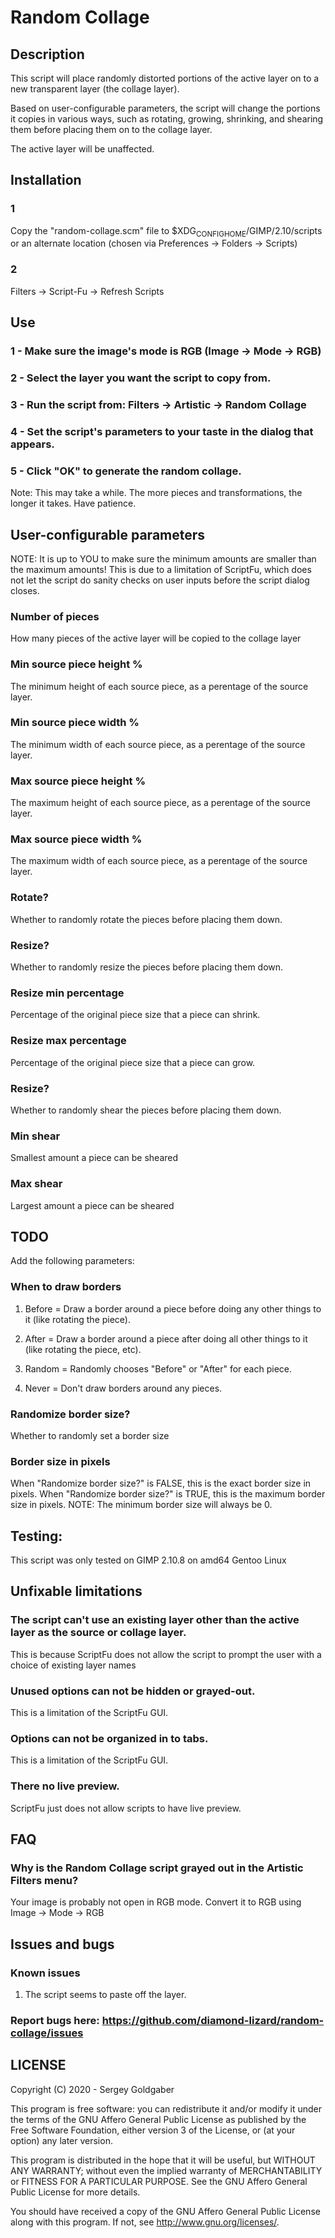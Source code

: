 * Random Collage
** Description
This script will place randomly distorted portions of the active layer on to a new transparent layer (the collage layer).

Based on user-configurable parameters, the script will change the portions it copies in various ways, such as rotating, growing, shrinking, and shearing them before placing them on to the collage layer.

The active layer will be unaffected.
** Installation
*** 1
Copy the "random-collage.scm" file to $XDG_CONFIG_HOME/GIMP/2.10/scripts or an alternate location (chosen via Preferences -> Folders -> Scripts)
*** 2
Filters -> Script-Fu -> Refresh Scripts
** Use
*** 1 - Make sure the image's mode is RGB (Image -> Mode -> RGB)
*** 2 - Select the layer you want the script to copy from.
*** 3 - Run the script from: Filters -> Artistic -> Random Collage
*** 4 - Set the script's parameters to your taste in the dialog that appears.
*** 5 - Click "OK" to generate the random collage.
Note: This may take a while.  The more pieces and transformations, the longer it takes.  Have patience.
** User-configurable parameters
NOTE:  It is up to YOU to make sure the minimum amounts are smaller than the maximum amounts!
This is due to a limitation of ScriptFu, which does not let the script do sanity checks on user inputs before the script dialog closes.
*** Number of pieces
How many pieces of the active layer will be copied to the collage layer
*** Min source piece height %
The minimum height of each source piece, as a perentage of the source layer.
*** Min source piece width %
The minimum width of each source piece, as a perentage of the source layer.
*** Max source piece height %
The maximum height of each source piece, as a perentage of the source layer.
*** Max source piece width %
The maximum width of each source piece, as a perentage of the source layer.
*** Rotate?
Whether to randomly rotate the pieces before placing them down.
*** Resize?
Whether to randomly resize the pieces before placing them down.
*** Resize min percentage
Percentage of the original piece size that a piece can shrink.
*** Resize max percentage
Percentage of the original piece size that a piece can grow.
*** Resize?
Whether to randomly shear the pieces before placing them down.
*** Min shear
Smallest amount a piece can be sheared
*** Max shear
Largest amount a piece can be sheared
** TODO
Add the following parameters:
*** When to draw borders
**** Before = Draw a border around a piece before doing any other things to it (like rotating the piece).
**** After  = Draw a border around a piece after doing all other things to it (like rotating the piece, etc).
**** Random = Randomly chooses "Before" or "After" for each piece.
**** Never  = Don't draw borders around any pieces.
*** Randomize border size?
Whether to randomly set a border size
*** Border size in pixels
When "Randomize border size?" is FALSE, this is the exact border size in pixels.
When "Randomize border size?" is TRUE, this is the maximum border size in pixels.
NOTE: The minimum border size will always be 0.
** Testing:
This script was only tested on GIMP 2.10.8 on amd64 Gentoo Linux
** Unfixable limitations
*** The script can't use an existing layer other than the active layer as the source or collage layer.
This is because ScriptFu does not allow the script to prompt the user with a choice of existing layer names
*** Unused options can not be hidden or grayed-out.
This is a limitation of the ScriptFu GUI.
*** Options can not be organized in to tabs.
This is a limitation of the ScriptFu GUI.
*** There no live preview.
ScriptFu just does not allow scripts to have live preview.
** FAQ
*** Why is the Random Collage script grayed out in the Artistic Filters menu?
Your image is probably not open in RGB mode.  Convert it to RGB using Image -> Mode -> RGB
** Issues and bugs
*** Known issues
**** The script seems to paste off the layer.
*** Report bugs here:  https://github.com/diamond-lizard/random-collage/issues
** LICENSE
Copyright (C) 2020 - Sergey Goldgaber

This program is free software: you can redistribute it and/or modify
it under the terms of the GNU Affero General Public License as published by
the Free Software Foundation, either version 3 of the License, or
(at your option) any later version.

This program is distributed in the hope that it will be useful,
but WITHOUT ANY WARRANTY; without even the implied warranty of
MERCHANTABILITY or FITNESS FOR A PARTICULAR PURPOSE.  See the
GNU Affero General Public License for more details.

You should have received a copy of the GNU Affero General Public License
along with this program.  If not, see <http://www.gnu.org/licenses/>.

